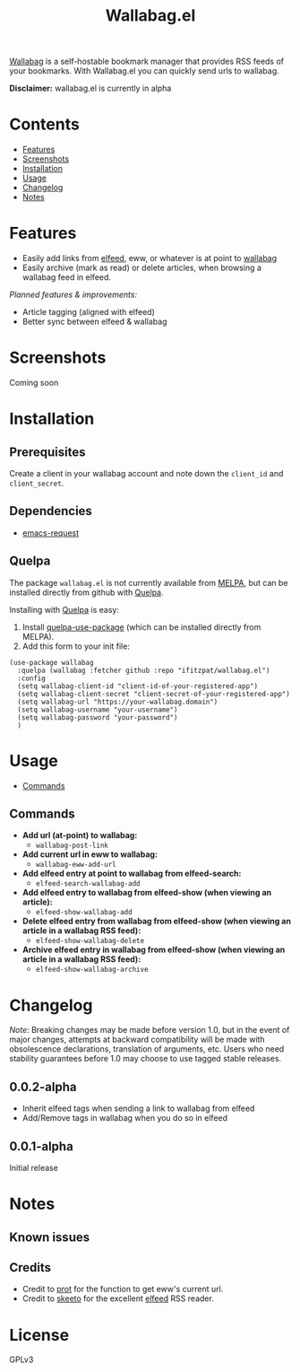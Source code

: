 #+TITLE: Wallabag.el
# This README template was copied from  org-ql's README.org. Credit goes to alphapapa.

[[https://wallabag.org/][Wallabag]] is a self-hostable bookmark manager that provides RSS feeds of your
bookmarks. With Wallabag.el you can quickly send urls to wallabag.

*Disclaimer:* wallabag.el is currently in alpha

* Contents
:PROPERTIES:
:TOC:      :include siblings :depth 0 :ignore this :force depth
:END:
:CONTENTS:
- [[#features][Features]]
- [[#screenshots][Screenshots]]
- [[#installation][Installation]]
- [[#usage][Usage]]
- [[#changelog][Changelog]]
- [[#notes][Notes]]
:END:

* Features

+ Easily add links from [[https://github.com/skeeto/elfeed][elfeed]], eww, or whatever is at point to [[https://wallabag.org/][wallabag]]
+ Easily archive (mark as read) or delete articles, when browsing a wallabag feed in elfeed.

/Planned features & improvements:/

+ Article tagging (aligned with elfeed)
+ Better sync between elfeed & wallabag
  
* Screenshots

Coming soon

[[file:images/wallabag-demo.gif]]

* Installation
:PROPERTIES:
:TOC:      ignore-children
:END:

** Prerequisites

Create a client in your wallabag account and note down the =client_id= and =client_secret=.

[[https://doc.wallabag.org/img/user/browser_api_management.en.png]]

** Dependencies

 - [[https://github.com/tkf/emacs-request/tree/master][emacs-request]]

** Quelpa

The package =wallabag.el= is not currently available from [[https://melpa.org/#/org-ql][MELPA]], but can be installed
directly from github with [[https://framagit.org/steckerhalter/quelpa][Quelpa]].

Installing with [[https://framagit.org/steckerhalter/quelpa][Quelpa]] is easy:

1.  Install [[https://framagit.org/steckerhalter/quelpa-use-package#installation][quelpa-use-package]] (which can be installed directly from MELPA).
2.  Add this form to your init file:

#+BEGIN_SRC elisp
(use-package wallabag
  :quelpa (wallabag :fetcher github :repo "ifitzpat/wallabag.el")
  :config
  (setq wallabag-client-id "client-id-of-your-registered-app")
  (setq wallabag-client-secret "client-secret-of-your-registered-app")
  (setq wallabag-url "https://your-wallabag.domain")
  (setq wallabag-username "your-username")
  (setq wallabag-password "your-password")
  )
#+END_SRC

* Usage
:PROPERTIES:
:TOC:      :include descendants :depth 1
:END:
:CONTENTS:
- [[#commands][Commands]]
:END:

# These links work on GitHub's Org renderer but not in Org.

** Commands
:PROPERTIES:
:TOC:      ignore-children
:END:

+  *Add url (at-point) to wallabag:*
     - =wallabag-post-link=
+  *Add current url in eww to wallabag:*
     - =wallabag-eww-add-url=
+  *Add elfeed entry at point to wallabag from elfeed-search:*
     - =elfeed-search-wallabag-add=
+  *Add elfeed entry to wallabag from elfeed-show (when viewing an article):*
     - =elfeed-show-wallabag-add=
+  *Delete elfeed entry from wallabag from elfeed-show (when viewing an article in a
  wallabag RSS feed):*
     - =elfeed-show-wallabag-delete=
+  *Archive elfeed entry in wallabag from elfeed-show (when viewing an article in a
  wallabag RSS feed):*
     - =elfeed-show-wallabag-archive=


* Changelog
:PROPERTIES:
:TOC:      ignore-children
:END:

/Note:/ Breaking changes may be made before version 1.0, but in the event of major changes, attempts at backward compatibility will be made with obsolescence declarations, translation of arguments, etc.  Users who need stability guarantees before 1.0 may choose to use tagged stable releases.

** 0.0.2-alpha

 - Inherit elfeed tags when sending a link to wallabag from elfeed
 - Add/Remove tags in wallabag when you do so in elfeed

** 0.0.1-alpha

Initial release

* Notes
:PROPERTIES:
:TOC:      ignore-children
:END:

** Known issues

** Credits

 - Credit to [[https://github.com/protesilaos][prot]] for the function to get eww's current url.
 - Credit to [[https://github.com/skeeto][skeeto]] for the excellent [[https://github.com/skeeto/elfeed][elfeed]] RSS reader.

   
* License
:PROPERTIES:
:TOC:      :ignore this
:END:

GPLv3

* COMMENT Code                                                     :noexport:
:PROPERTIES:
:TOC:      :ignore this
:END:

# The COMMENT keyword prevents GitHub's renderer from showing this entry.

Code used to update this document.

* COMMENT Export setup                                             :noexport:
:PROPERTIES:
:TOC:      :ignore this
:END:

# Copied from org-super-agenda's readme, in which much was borrowed from Org's =org-manual.org=.

#+OPTIONS: broken-links:t *:t

** Info export options

#+TEXINFO_DIR_CATEGORY: Emacs
#+TEXINFO_DIR_TITLE: Wallabag.el: (wallabag.el)

# NOTE: We could use these, but that causes a pointless error, "org-compile-file: File "..README.info" wasn't produced...", so we just rename the files in the after-save-hook instead.
# #+TEXINFO_FILENAME: wallabag.el.info
# #+EXPORT_FILE_NAME: wallabag.el.texi

** File-local variables

# NOTE: Setting org-comment-string buffer-locally is a nasty hack to work around GitHub's org-ruby's HTML rendering, which does not respect noexport tags.  The only way to hide this tree from its output is to use the COMMENT keyword, but that prevents Org from processing the export options declared in it.  So since these file-local variables don't affect org-ruby, wet set org-comment-string to an unused keyword, which prevents Org from deleting this tree from the export buffer, which allows it to find the export options in it.  And since org-export does respect the noexport tag, the tree is excluded from the info page.

# Local Variables:
# before-save-hook: org-make-toc
# after-save-hook: (lambda nil (when (and (require 'ox-texinfo nil t) (org-texinfo-export-to-info)) (delete-file "README.texi") (rename-file "README.info" "org-ql.info" t)))
# org-export-initial-scope: buffer
# org-comment-string: "NOTCOMMENT"
# End:
